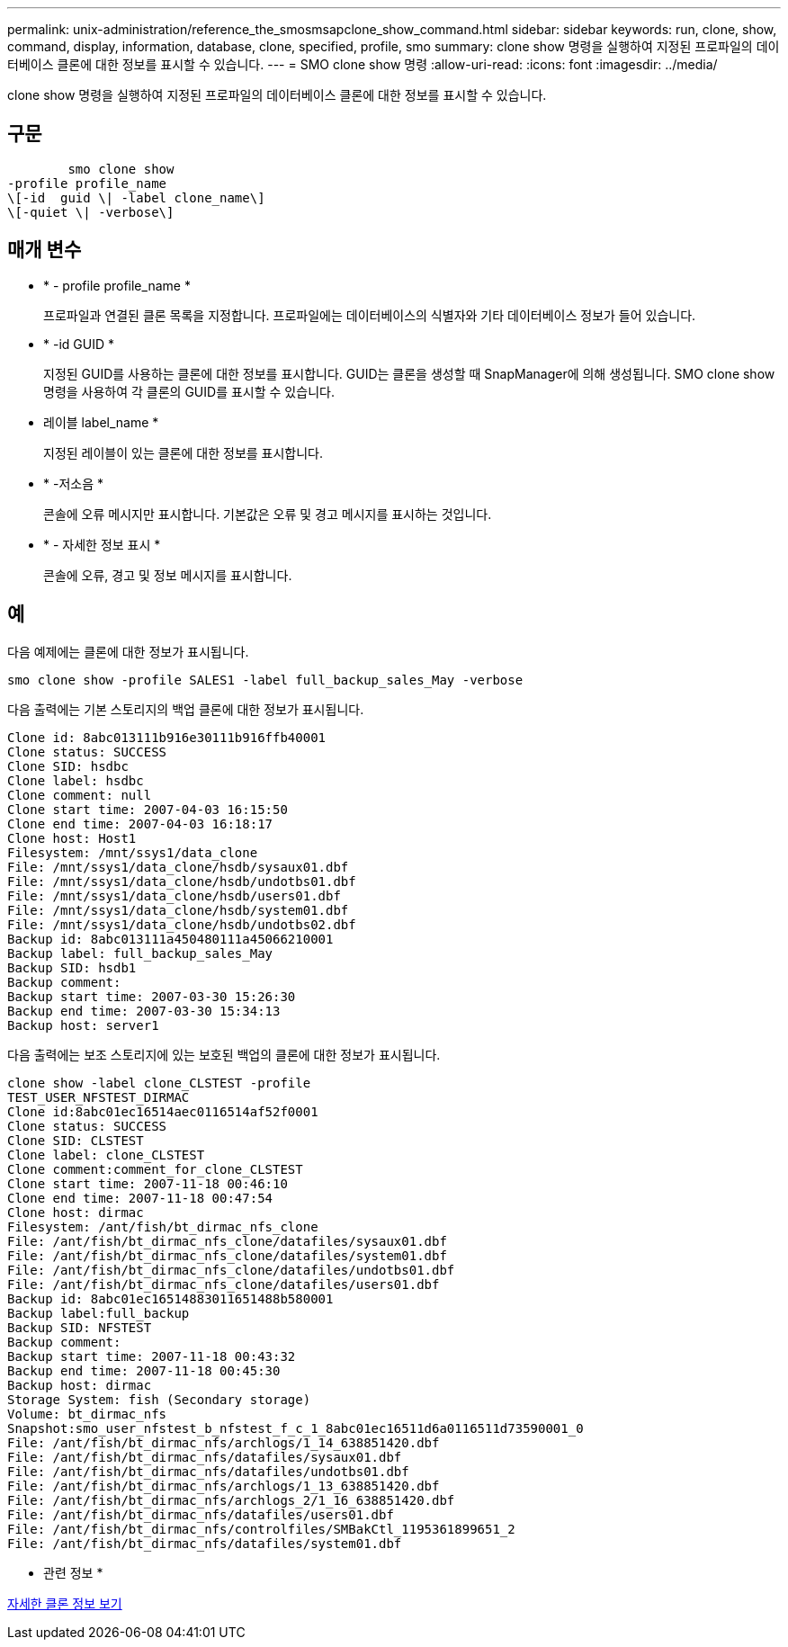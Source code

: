 ---
permalink: unix-administration/reference_the_smosmsapclone_show_command.html 
sidebar: sidebar 
keywords: run, clone, show, command, display, information, database, clone, specified, profile, smo 
summary: clone show 명령을 실행하여 지정된 프로파일의 데이터베이스 클론에 대한 정보를 표시할 수 있습니다. 
---
= SMO clone show 명령
:allow-uri-read: 
:icons: font
:imagesdir: ../media/


[role="lead"]
clone show 명령을 실행하여 지정된 프로파일의 데이터베이스 클론에 대한 정보를 표시할 수 있습니다.



== 구문

[listing]
----

        smo clone show
-profile profile_name
\[-id  guid \| -label clone_name\]
\[-quiet \| -verbose\]
----


== 매개 변수

* * - profile profile_name *
+
프로파일과 연결된 클론 목록을 지정합니다. 프로파일에는 데이터베이스의 식별자와 기타 데이터베이스 정보가 들어 있습니다.

* * -id GUID *
+
지정된 GUID를 사용하는 클론에 대한 정보를 표시합니다. GUID는 클론을 생성할 때 SnapManager에 의해 생성됩니다. SMO clone show 명령을 사용하여 각 클론의 GUID를 표시할 수 있습니다.

* 레이블 label_name *
+
지정된 레이블이 있는 클론에 대한 정보를 표시합니다.

* * -저소음 *
+
콘솔에 오류 메시지만 표시합니다. 기본값은 오류 및 경고 메시지를 표시하는 것입니다.

* * - 자세한 정보 표시 *
+
콘솔에 오류, 경고 및 정보 메시지를 표시합니다.





== 예

다음 예제에는 클론에 대한 정보가 표시됩니다.

[listing]
----
smo clone show -profile SALES1 -label full_backup_sales_May -verbose
----
다음 출력에는 기본 스토리지의 백업 클론에 대한 정보가 표시됩니다.

[listing]
----
Clone id: 8abc013111b916e30111b916ffb40001
Clone status: SUCCESS
Clone SID: hsdbc
Clone label: hsdbc
Clone comment: null
Clone start time: 2007-04-03 16:15:50
Clone end time: 2007-04-03 16:18:17
Clone host: Host1
Filesystem: /mnt/ssys1/data_clone
File: /mnt/ssys1/data_clone/hsdb/sysaux01.dbf
File: /mnt/ssys1/data_clone/hsdb/undotbs01.dbf
File: /mnt/ssys1/data_clone/hsdb/users01.dbf
File: /mnt/ssys1/data_clone/hsdb/system01.dbf
File: /mnt/ssys1/data_clone/hsdb/undotbs02.dbf
Backup id: 8abc013111a450480111a45066210001
Backup label: full_backup_sales_May
Backup SID: hsdb1
Backup comment:
Backup start time: 2007-03-30 15:26:30
Backup end time: 2007-03-30 15:34:13
Backup host: server1
----
다음 출력에는 보조 스토리지에 있는 보호된 백업의 클론에 대한 정보가 표시됩니다.

[listing]
----
clone show -label clone_CLSTEST -profile
TEST_USER_NFSTEST_DIRMAC
Clone id:8abc01ec16514aec0116514af52f0001
Clone status: SUCCESS
Clone SID: CLSTEST
Clone label: clone_CLSTEST
Clone comment:comment_for_clone_CLSTEST
Clone start time: 2007-11-18 00:46:10
Clone end time: 2007-11-18 00:47:54
Clone host: dirmac
Filesystem: /ant/fish/bt_dirmac_nfs_clone
File: /ant/fish/bt_dirmac_nfs_clone/datafiles/sysaux01.dbf
File: /ant/fish/bt_dirmac_nfs_clone/datafiles/system01.dbf
File: /ant/fish/bt_dirmac_nfs_clone/datafiles/undotbs01.dbf
File: /ant/fish/bt_dirmac_nfs_clone/datafiles/users01.dbf
Backup id: 8abc01ec16514883011651488b580001
Backup label:full_backup
Backup SID: NFSTEST
Backup comment:
Backup start time: 2007-11-18 00:43:32
Backup end time: 2007-11-18 00:45:30
Backup host: dirmac
Storage System: fish (Secondary storage)
Volume: bt_dirmac_nfs
Snapshot:smo_user_nfstest_b_nfstest_f_c_1_8abc01ec16511d6a0116511d73590001_0
File: /ant/fish/bt_dirmac_nfs/archlogs/1_14_638851420.dbf
File: /ant/fish/bt_dirmac_nfs/datafiles/sysaux01.dbf
File: /ant/fish/bt_dirmac_nfs/datafiles/undotbs01.dbf
File: /ant/fish/bt_dirmac_nfs/archlogs/1_13_638851420.dbf
File: /ant/fish/bt_dirmac_nfs/archlogs_2/1_16_638851420.dbf
File: /ant/fish/bt_dirmac_nfs/datafiles/users01.dbf
File: /ant/fish/bt_dirmac_nfs/controlfiles/SMBakCtl_1195361899651_2
File: /ant/fish/bt_dirmac_nfs/datafiles/system01.dbf
----
* 관련 정보 *

xref:task_viewing_detailed_clone_information.adoc[자세한 클론 정보 보기]
